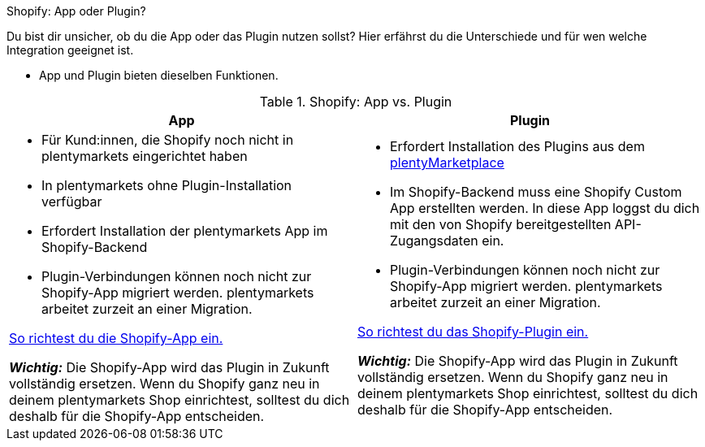 [.collapseBox]
.Shopify: App oder Plugin?
--

Du bist dir unsicher, ob du die App oder das Plugin nutzen sollst? Hier erfährst du die Unterschiede und für wen welche Integration geeignet ist.

* App und Plugin bieten dieselben Funktionen.

[[ZCD4C9Q6]]
.Shopify: App vs. Plugin
[cols="1a,1a"]
|===
|App |Plugin

| 
* Für Kund:innen, die Shopify noch nicht in plentymarkets eingerichtet haben
* In plentymarkets ohne Plugin-Installation verfügbar
* Erfordert Installation der plentymarkets App im Shopify-Backend
* Plugin-Verbindungen können noch nicht zur Shopify-App migriert werden. plentymarkets arbeitet zurzeit an einer Migration.

xref:externe-webshops:shopify-app.adoc[So richtest du die Shopify-App ein.]

*_Wichtig:_* Die Shopify-App wird das Plugin in Zukunft vollständig ersetzen. Wenn du Shopify ganz neu in deinem plentymarkets Shop einrichtest, solltest du dich deshalb für die Shopify-App entscheiden.
| * Erfordert Installation des Plugins aus dem link:https://marketplace.plentymarkets.com/shopify_4944[plentyMarketplace]
* Im Shopify-Backend muss eine Shopify Custom App erstellten werden. In diese App loggst du dich mit den von Shopify bereitgestellten API-Zugangsdaten ein.
* Plugin-Verbindungen können noch nicht zur Shopify-App migriert werden. plentymarkets arbeitet zurzeit an einer Migration.

xref:externe-webshops:shopify-plugin.adoc[So richtest du das Shopify-Plugin ein.]

*_Wichtig:_* Die Shopify-App wird das Plugin in Zukunft vollständig ersetzen. Wenn du Shopify ganz neu in deinem plentymarkets Shop einrichtest, solltest du dich deshalb für die Shopify-App entscheiden.

|===


